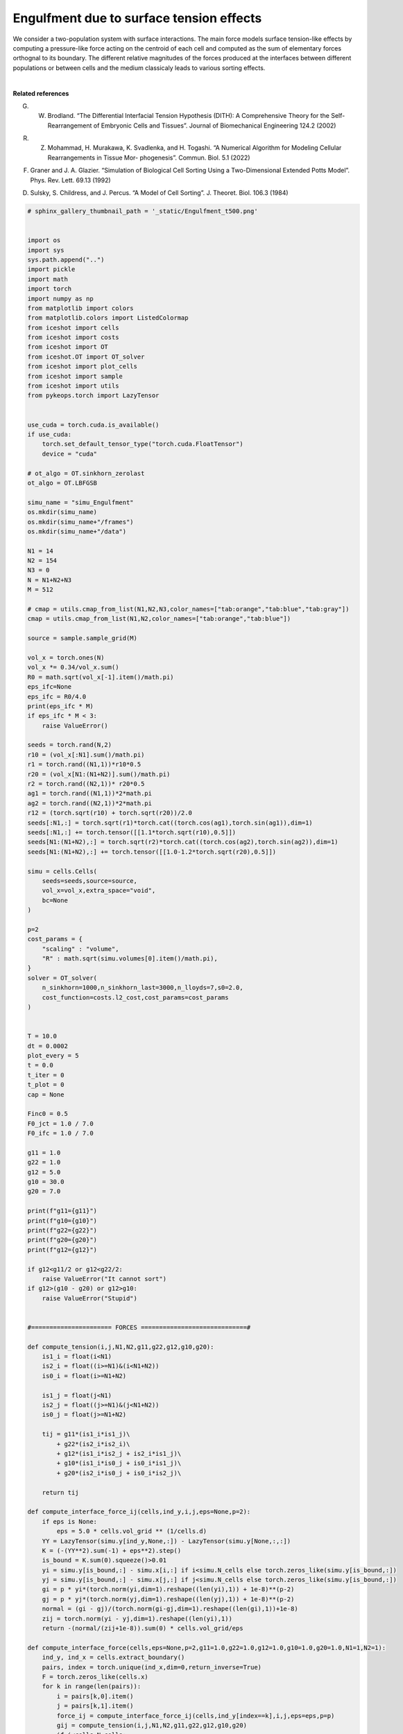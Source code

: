
.. DO NOT EDIT.
.. THIS FILE WAS AUTOMATICALLY GENERATED BY SPHINX-GALLERY.
.. TO MAKE CHANGES, EDIT THE SOURCE PYTHON FILE:
.. "_auto_examples/2D/Engulfment.py"
.. LINE NUMBERS ARE GIVEN BELOW.

.. only:: html

    .. note::
        :class: sphx-glr-download-link-note

        :ref:`Go to the end <sphx_glr_download__auto_examples_2D_Engulfment.py>`
        to download the full example code.

.. rst-class:: sphx-glr-example-title

.. _sphx_glr__auto_examples_2D_Engulfment.py:


Engulfment due to surface tension effects
============================================

We consider a two-population system with surface interactions. The main force models surface tension-like effects by computing a pressure-like force acting on the centroid of each cell and computed as the sum of elementary forces orthognal to its boundary.
The different relative magnitudes of the forces produced at the interfaces between different populations or between cells and the medium classicaly leads to various sorting effects. 

.. video:: ../../_static/SMV23_Engulfment.mp4
    :autoplay:
    :loop:
    :muted:
    :width: 400
    
|

**Related references**

G. W. Brodland. “The Differential Interfacial Tension Hypothesis (DITH): A Comprehensive Theory for the Self-Rearrangement of Embryonic Cells and Tissues”. Journal of Biomechanical Engineering 124.2 (2002)


R. Z. Mohammad, H. Murakawa, K. Svadlenka, and H. Togashi. “A Numerical Algorithm for Modeling Cellular Rearrangements in Tissue Mor- phogenesis”. Commun. Biol. 5.1 (2022)

F. Graner and J. A. Glazier. “Simulation of Biological Cell Sorting Using a Two-Dimensional Extended Potts Model”. Phys. Rev. Lett. 69.13 (1992)

D. Sulsky, S. Childress, and J. Percus. “A Model of Cell Sorting”. J. Theoret. Biol. 106.3 (1984)

.. GENERATED FROM PYTHON SOURCE LINES 27-388

.. code-block:: Python


    # sphinx_gallery_thumbnail_path = '_static/Engulfment_t500.png'


    import os 
    import sys
    sys.path.append("..")
    import pickle
    import math
    import torch
    import numpy as np
    from matplotlib import colors
    from matplotlib.colors import ListedColormap
    from iceshot import cells
    from iceshot import costs
    from iceshot import OT
    from iceshot.OT import OT_solver
    from iceshot import plot_cells
    from iceshot import sample
    from iceshot import utils
    from pykeops.torch import LazyTensor


    use_cuda = torch.cuda.is_available()
    if use_cuda:
        torch.set_default_tensor_type("torch.cuda.FloatTensor")
        device = "cuda"

    # ot_algo = OT.sinkhorn_zerolast
    ot_algo = OT.LBFGSB

    simu_name = "simu_Engulfment"
    os.mkdir(simu_name)
    os.mkdir(simu_name+"/frames")
    os.mkdir(simu_name+"/data")

    N1 = 14
    N2 = 154
    N3 = 0
    N = N1+N2+N3
    M = 512

    # cmap = utils.cmap_from_list(N1,N2,N3,color_names=["tab:orange","tab:blue","tab:gray"])
    cmap = utils.cmap_from_list(N1,N2,color_names=["tab:orange","tab:blue"])

    source = sample.sample_grid(M)

    vol_x = torch.ones(N)
    vol_x *= 0.34/vol_x.sum()
    R0 = math.sqrt(vol_x[-1].item()/math.pi)
    eps_ifc=None
    eps_ifc = R0/4.0
    print(eps_ifc * M)
    if eps_ifc * M < 3: 
        raise ValueError()

    seeds = torch.rand(N,2)
    r10 = (vol_x[:N1].sum()/math.pi)
    r1 = torch.rand((N1,1))*r10*0.5
    r20 = (vol_x[N1:(N1+N2)].sum()/math.pi)
    r2 = torch.rand((N2,1))* r20*0.5
    ag1 = torch.rand((N1,1))*2*math.pi
    ag2 = torch.rand((N2,1))*2*math.pi
    r12 = (torch.sqrt(r10) + torch.sqrt(r20))/2.0
    seeds[:N1,:] = torch.sqrt(r1)*torch.cat((torch.cos(ag1),torch.sin(ag1)),dim=1)
    seeds[:N1,:] += torch.tensor([[1.1*torch.sqrt(r10),0.5]])
    seeds[N1:(N1+N2),:] = torch.sqrt(r2)*torch.cat((torch.cos(ag2),torch.sin(ag2)),dim=1)
    seeds[N1:(N1+N2),:] += torch.tensor([[1.0-1.2*torch.sqrt(r20),0.5]])

    simu = cells.Cells(
        seeds=seeds,source=source,
        vol_x=vol_x,extra_space="void",
        bc=None
    )

    p=2
    cost_params = {
        "scaling" : "volume",
        "R" : math.sqrt(simu.volumes[0].item()/math.pi),
    }
    solver = OT_solver(
        n_sinkhorn=1000,n_sinkhorn_last=3000,n_lloyds=7,s0=2.0,
        cost_function=costs.l2_cost,cost_params=cost_params
    )


    T = 10.0
    dt = 0.0002
    plot_every = 5
    t = 0.0
    t_iter = 0
    t_plot = 0
    cap = None

    Finc0 = 0.5
    F0_jct = 1.0 / 7.0
    F0_ifc = 1.0 / 7.0

    g11 = 1.0
    g22 = 1.0
    g12 = 5.0
    g10 = 30.0
    g20 = 7.0

    print(f"g11={g11}")
    print(f"g10={g10}")
    print(f"g22={g22}")
    print(f"g20={g20}")
    print(f"g12={g12}")

    if g12<g11/2 or g12<g22/2:
        raise ValueError("It cannot sort")
    if g12>(g10 - g20) or g12>g10:
        raise ValueError("Stupid")


    #====================== FORCES =============================#

    def compute_tension(i,j,N1,N2,g11,g22,g12,g10,g20):
        is1_i = float(i<N1)
        is2_i = float((i>=N1)&(i<N1+N2))
        is0_i = float(i>=N1+N2)
    
        is1_j = float(j<N1)
        is2_j = float((j>=N1)&(j<N1+N2))
        is0_j = float(j>=N1+N2)
    
        tij = g11*(is1_i*is1_j)\
            + g22*(is2_i*is2_i)\
            + g12*(is1_i*is2_j + is2_i*is1_j)\
            + g10*(is1_i*is0_j + is0_i*is1_j)\
            + g20*(is2_i*is0_j + is0_i*is2_j)\
            
        return tij

    def compute_interface_force_ij(cells,ind_y,i,j,eps=None,p=2):
        if eps is None:
            eps = 5.0 * cells.vol_grid ** (1/cells.d)
        YY = LazyTensor(simu.y[ind_y,None,:]) - LazyTensor(simu.y[None,:,:])
        K = (-(YY**2).sum(-1) + eps**2).step()
        is_bound = K.sum(0).squeeze()>0.01
        yi = simu.y[is_bound,:] - simu.x[i,:] if i<simu.N_cells else torch.zeros_like(simu.y[is_bound,:])
        yj = simu.y[is_bound,:] - simu.x[j,:] if j<simu.N_cells else torch.zeros_like(simu.y[is_bound,:])
        gi = p * yi*(torch.norm(yi,dim=1).reshape((len(yi),1)) + 1e-8)**(p-2)
        gj = p * yj*(torch.norm(yj,dim=1).reshape((len(yj),1)) + 1e-8)**(p-2)
        normal = (gi - gj)/(torch.norm(gi-gj,dim=1).reshape((len(gi),1))+1e-8)
        zij = torch.norm(yi - yj,dim=1).reshape((len(yi),1))
        return -(normal/(zij+1e-8)).sum(0) * cells.vol_grid/eps
    
    def compute_interface_force(cells,eps=None,p=2,g11=1.0,g22=1.0,g12=1.0,g10=1.0,g20=1.0,N1=1,N2=1):
        ind_y, ind_x = cells.extract_boundary()
        pairs, index = torch.unique(ind_x,dim=0,return_inverse=True)
        F = torch.zeros_like(cells.x)
        for k in range(len(pairs)):
            i = pairs[k,0].item()
            j = pairs[k,1].item()
            force_ij = compute_interface_force_ij(cells,ind_y[index==k],i,j,eps=eps,p=p)
            gij = compute_tension(i,j,N1,N2,g11,g22,g12,g10,g20)
            if i<cells.N_cells:
                F[i,:] += force_ij * gij
            if j<cells.N_cells:
                F[j,:] -= force_ij * gij
        return F


    def compute_orthogonal(x):
        x_p = torch.zeros_like(x)
        x_p[:,0] = -x[:,1]
        x_p[:,1] = x[:,0]
        return x_p

    def compute_node(yx1,yx2,yx3,yx1b=None,yx2b=None,yx3b=None):
        if yx1b is None:
            yx1b = yx1
        if yx2b is None:
            yx2b = yx2
        if yx3b is None:
            yx3b = yx3
        x12 = normalize(yx2 - yx1)
        x23 = normalize(yx3 - yx2)
        x31 = normalize(yx1 - yx3)
    
        x12_p = compute_orthogonal(x12)
        x23_p = compute_orthogonal(x23)
        x31_p = compute_orthogonal(x31)

        C1 = (-yx2b*x12_p).sum(1)>=(-yx2b*x23_p).sum(1)*(x12_p*x23_p).sum(1)
        C2 = (-yx2b*x23_p).sum(1)>=(-yx2b*x12_p).sum(1)*(x12_p*x23_p).sum(1)
        sgn = (2*(C1.float()*C2.float())-1.0).reshape((len(yx1),1))
    
        x12_p *= sgn
        x23_p *= sgn
        x31_p *= sgn
    
        return x12,x23,x31,x12_p,x23_p,x31_p

    def compute_tension_ind(ind_x,i,j,N1,N2,g11,g22,g12,g10,g20):
        is1 = ind_x<N1
        is2 = (ind_x>=N1)&(ind_x<(N1+N2))
        is0 = ind_x>=N1+N2
    
        tij = g11*(is1[:,i].float()*is1[:,j].float())\
            + g22*(is2[:,i].float()*is2[:,j].float())\
            + g12*(is1[:,i].float()*is2[:,j].float() + is2[:,i].float()*is1[:,j].float())\
            + g10*(is1[:,i].float()*is0[:,j].float() + is0[:,i].float()*is1[:,j].float())\
            + g20*(is2[:,i].float()*is0[:,j].float() + is0[:,i].float()*is2[:,j].float())\
            
        return tij.reshape((len(ind_x),1))

    def normalize(x):
        y = torch.zeros_like(x)
        norm = torch.norm(x,dim=1)
        y[norm>0,:] = x[norm>0,:]/norm[norm>0].reshape((len(x[norm>0,:]),1))
        return y
    
    def triple_junction_force(cells,y_junction,ind_x,N1,N2,g11,g22,g12,g10,g20,p=2):
    
        yx1 = torch.zeros_like(y_junction)
        yx1[ind_x[:,0]<N,:] = y_junction[ind_x[:,0]<N,:] - cells.x[ind_x[ind_x[:,0]<N,0],:]
        # yx1 = y_junction - cells.x[ind_x[:,0],:]
        yx2 = y_junction - cells.x[ind_x[:,1],:]
        yx3 = y_junction - cells.x[ind_x[:,2],:]
    
        yx1b = torch.zeros_like(y_junction)
        barycenters = cells.barycenters()
        yx1b[ind_x[:,0]<N,:] = y_junction[ind_x[:,0]<N,:] - barycenters[ind_x[ind_x[:,0]<N,0],:]
        # yx1 = y_junction - cells.x[ind_x[:,0],:]
        yx2b = y_junction - barycenters[ind_x[:,1],:]
        yx3b = y_junction - barycenters[ind_x[:,2],:]
    
        x12,x23,x31,x12_p,x23_p,x31_p = compute_node(yx1,yx2,yx3,yx1b=yx1b,yx2b=yx2b,yx3b=yx3b)
    
        if p!=2:
            yx1 = p*(torch.norm(yx1,dim=1).reshape((len(y_junction),1)) + 1e-8)**(p-2)*yx1
            yx2 = p*(torch.norm(yx2,dim=1).reshape((len(y_junction),1)) + 1e-8)**(p-2)*yx2
            yx3 = p*(torch.norm(yx3,dim=1).reshape((len(y_junction),1)) + 1e-8)**(p-2)*yx3

    
        f12 = compute_tension_ind(ind_x,0,1,N1,N2,g11,g22,g12,g10,g20)*x12_p
        f23 = compute_tension_ind(ind_x,1,2,N1,N2,g11,g22,g12,g10,g20)*x23_p
        f31 = compute_tension_ind(ind_x,2,0,N1,N2,g11,g22,g12,g10,g20)*x31_p
    
        force = f12 + f23 + f31
    
        # x12,x23,x31,x12_p,x23_p,x31_p = compute_node(yx1b,yx2b,yx3b)
        # yx1, yx2, yx3 = yx1b, yx2b, yx3b
    
        yx1_n = normalize(yx1)
        yx2_n = normalize(yx2)
        yx3_n = normalize(yx3)
    
        f1 = (force * yx1_n).sum(1).reshape(len(force),1) * yx1_n
        f2 = (force * yx2_n).sum(1).reshape(len(force),1) * yx2_n
        f3 = (force * yx3_n).sum(1).reshape(len(force),1) * yx3_n
    
        return f1,f2,f3

    def compute_triplejunction_force(cells,y_junction,ind_x,N1=1,N2=1,g11=1.0,g22=1.0,g12=1.0,g10=1.0,g20=1.0,p=2):
        f1,f2,f3 = triple_junction_force(cells,y_junction,ind_x,N1,N2,g11,g22,g12,g10,g20,p=p)
        F = torch.zeros_like(cells.x)
        for i in range(len(y_junction)):
            if ind_x[i,0]<N1+N2:
                F[ind_x[i,0],:] += f1[i,:]
            F[ind_x[i,1],:] += f2[i,:]
            F[ind_x[i,2],:] += f3[i,:]
        return F


    #======================= INITIALISE ========================#

    tau0 = torch.ones(N)
    tau0[:(N1+N2)] = 0.14
    solver.solve(simu,
                 sinkhorn_algo=ot_algo,cap=cap,
                 tau=tau0,
                 to_bary=True,
                 show_progress=False)

    simu_plot = plot_cells.CellPlot(simu,figsize=8,cmap=cmap,
                     plot_pixels=True,plot_scat=True,plot_quiv=False,plot_boundary=True,
                     scat_size=15,scat_color='k',
                     r=None,K=5,boundary_color='k',
                     plot_type="imshow",void_color='w')

    simu_plot.fig.savefig(simu_name + "/frames/" + f"t_{t_plot}.png")

    with open(simu_name + "/data/" + f"data_{t_plot}.pkl",'wb') as file:
        pickle.dump(simu,file)
    
    t += dt
    t_iter += 1
    t_plot += 1

    solver.n_lloyds = 1

    with open(simu_name + f"/params.pkl",'wb') as file:
        pickle.dump(solver,file)

    #=========================== RUN ===========================#

    while t<T:
        print("--------------------------",flush=True)
        print(f"t={t}",flush=True)
        print("--------------------------",flush=True)
    
        plotting_time = t_iter%plot_every==0
    
        if t_plot==10:
            x1max = torch.max(simu.x[:N1,0]).item()
            x2min = torch.min(simu.x[N1:(N1+N2),0]).item()
            simu.x[:N1,0] += 0.94*((x2min - x1max) - 2*simu.R_mean)
            plotting_time = True
            # F0 = 0.2
    
        plotting_time = t_iter%plot_every==0
    
        if plotting_time:
            print("I plot.",flush=True)
            solver.n_sinkhorn_last = 2000
            solver.n_sinkhorn = 2000
            solver.s0 = 1.5
            di = False
        else:
            print("I do not plot.",flush=True)
            solver.n_sinkhorn_last = 300
            solver.n_sinkhorn = 300
            solver.s0 = simu.R_mean
            di = False
    
        F_inc = solver.lloyd_step(simu,
                sinkhorn_algo=ot_algo,cap=cap,
                tau=1.0/simu.R_mean,
                to_bary=False,
                show_progress=False,
                default_init=di)
    
    
        junctions,ind_x = simu.clusterized_triple_junctions(
            r0=1.1*(1.0/simu.M_grid) ** (1.0/simu.d),
            r=R0/3.0,
        )
    
        F_interface = F0_ifc*compute_interface_force(simu,g11=g11,g22=g22,g12=g12,g10=g10,g20=g20,N1=N1,N2=N2,p=p,eps=eps_ifc)
        F_jct = F0_jct*compute_triplejunction_force(simu,junctions,ind_x,N1=N1,N2=N2,g11=g11,g22=g22,g12=g12,g10=g10,g20=g20,p=p)

        simu.x += F_interface*dt + F_jct*dt + Finc0*F_inc*dt
        print(f"Maximal interface force: {torch.max(torch.norm(F_interface,dim=1))}")
        print(f"Maximal junction force: {torch.max(torch.norm(F_jct,dim=1))}")
        print(f"Maximal incompressibility force: {torch.max(torch.norm(Finc0*F_inc,dim=1))}")
        print(f"Average force: {torch.norm(Finc0*F_inc + F_jct + F_interface,dim=1).mean()}")

        if plotting_time:
            simu_plot.update_plot(simu)
            simu_plot.fig.savefig(simu_name + "/frames/" + f"t_{t_plot}.png")
            with open(simu_name + "/data/" + f"data_{t_plot}.pkl",'wb') as file:
                pickle.dump(simu,file)
            t_plot += 1

        t += dt
        t_iter += 1
    
    utils.make_video(simu_name=simu_name,video_name=simu_name)

.. _sphx_glr_download__auto_examples_2D_Engulfment.py:

.. only:: html

  .. container:: sphx-glr-footer sphx-glr-footer-example

    .. container:: sphx-glr-download sphx-glr-download-jupyter

      :download:`Download Jupyter notebook: Engulfment.ipynb <Engulfment.ipynb>`

    .. container:: sphx-glr-download sphx-glr-download-python

      :download:`Download Python source code: Engulfment.py <Engulfment.py>`


.. only:: html

 .. rst-class:: sphx-glr-signature

    `Gallery generated by Sphinx-Gallery <https://sphinx-gallery.github.io>`_
